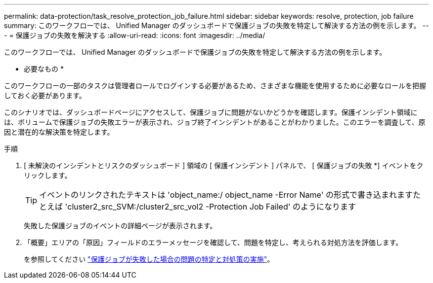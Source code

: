 ---
permalink: data-protection/task_resolve_protection_job_failure.html 
sidebar: sidebar 
keywords: resolve, protection, job failure 
summary: このワークフローでは、 Unified Manager のダッシュボードで保護ジョブの失敗を特定して解決する方法の例を示します。 
---
= 保護ジョブの失敗を解決する
:allow-uri-read: 
:icons: font
:imagesdir: ../media/


[role="lead"]
このワークフローでは、 Unified Manager のダッシュボードで保護ジョブの失敗を特定して解決する方法の例を示します。

* 必要なもの *

このワークフローの一部のタスクは管理者ロールでログインする必要があるため、さまざまな機能を使用するために必要なロールを把握しておく必要があります。

このシナリオでは、ダッシュボードページにアクセスして、保護ジョブに問題がないかどうかを確認します。保護インシデント領域には、ボリュームで保護ジョブの失敗エラーが表示され、ジョブ終了インシデントがあることがわかりました。このエラーを調査して、原因と潜在的な解決策を特定します。

.手順
. [ 未解決のインシデントとリスクのダッシュボード ] 領域の [ 保護インシデント ] パネルで、 [ 保護ジョブの失敗 *] イベントをクリックします。
+
[TIP]
====
イベントのリンクされたテキストは 'object_name:/ object_name -Error Name' の形式で書き込まれますたとえば 'cluster2_src_SVM:/cluster2_src_vol2 -Protection Job Failed' のようになります

====
+
失敗した保護ジョブのイベントの詳細ページが表示されます。

. 「概要」エリアの「原因」フィールドのエラーメッセージを確認して、問題を特定し、考えられる対処方法を評価します。
+
を参照してください link:task_identify_problem_for_failed_protection_job.html["保護ジョブが失敗した場合の問題の特定と対処策の実施"]。


